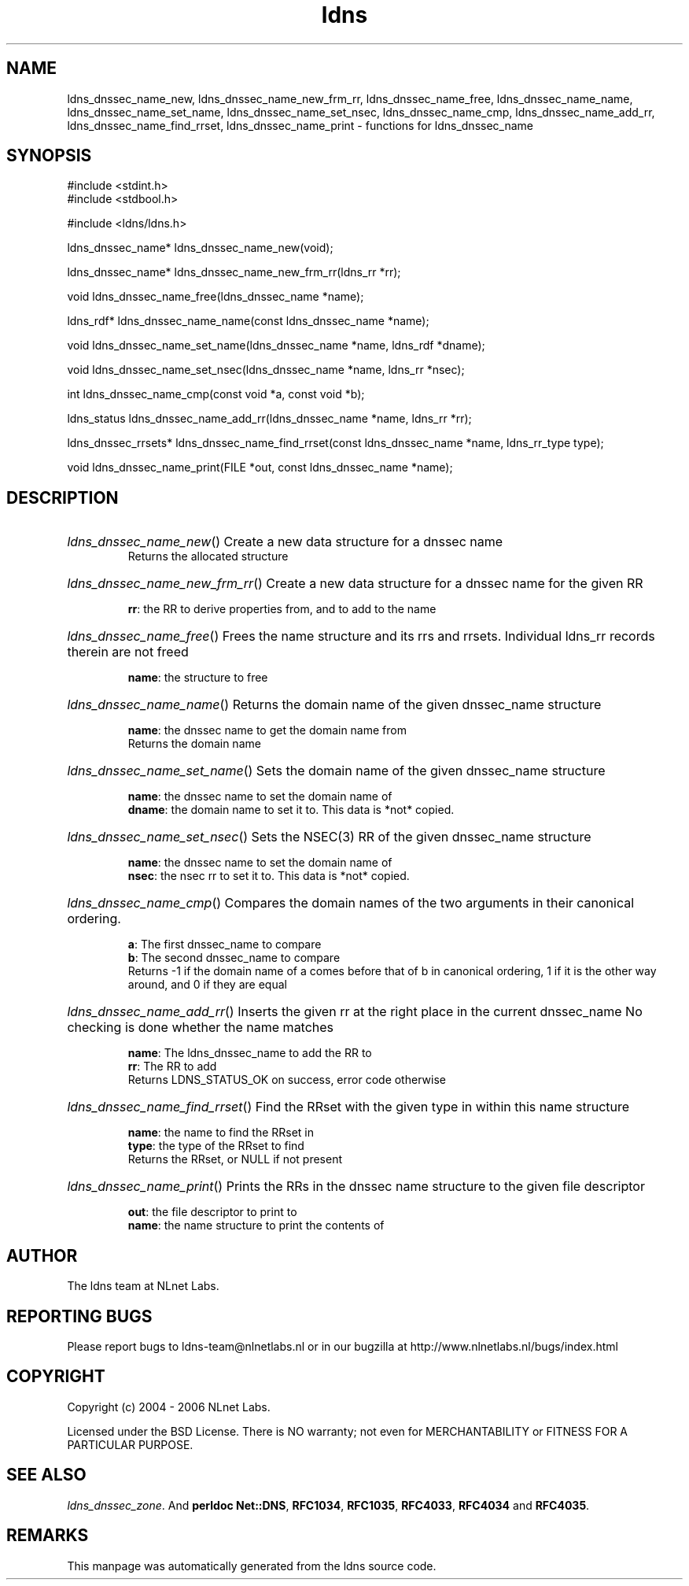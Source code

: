 .ad l
.TH ldns 3 "30 May 2006"
.SH NAME
ldns_dnssec_name_new, ldns_dnssec_name_new_frm_rr, ldns_dnssec_name_free, ldns_dnssec_name_name, ldns_dnssec_name_set_name, ldns_dnssec_name_set_nsec, ldns_dnssec_name_cmp, ldns_dnssec_name_add_rr, ldns_dnssec_name_find_rrset, ldns_dnssec_name_print \- functions for ldns_dnssec_name

.SH SYNOPSIS
#include <stdint.h>
.br
#include <stdbool.h>
.br
.PP
#include <ldns/ldns.h>
.PP
ldns_dnssec_name* ldns_dnssec_name_new(void);
.PP
ldns_dnssec_name* ldns_dnssec_name_new_frm_rr(ldns_rr *rr);
.PP
void ldns_dnssec_name_free(ldns_dnssec_name *name);
.PP
ldns_rdf* ldns_dnssec_name_name(const ldns_dnssec_name *name);
.PP
void ldns_dnssec_name_set_name(ldns_dnssec_name *name, ldns_rdf *dname);
.PP
void ldns_dnssec_name_set_nsec(ldns_dnssec_name *name, ldns_rr *nsec);
.PP
int ldns_dnssec_name_cmp(const void *a, const void *b);
.PP
ldns_status ldns_dnssec_name_add_rr(ldns_dnssec_name *name, ldns_rr *rr);
.PP
ldns_dnssec_rrsets* ldns_dnssec_name_find_rrset(const ldns_dnssec_name *name, ldns_rr_type type);
.PP
void ldns_dnssec_name_print(FILE *out, const ldns_dnssec_name *name);
.PP

.SH DESCRIPTION
.HP
\fIldns_dnssec_name_new\fR()
Create a new data structure for a dnssec name
\.br
Returns the allocated structure
.PP
.HP
\fIldns_dnssec_name_new_frm_rr\fR()
Create a new data structure for a dnssec name for the given \%RR

\.br
\fBrr\fR: the \%RR to derive properties from, and to add to the name
.PP
.HP
\fIldns_dnssec_name_free\fR()
Frees the name structure and its rrs and rrsets.
Individual ldns_rr records therein are not freed

\.br
\fBname\fR: the structure to free
.PP
.HP
\fIldns_dnssec_name_name\fR()
Returns the domain name of the given dnssec_name structure

\.br
\fBname\fR: the dnssec name to get the domain name from
\.br
Returns the domain name
.PP
.HP
\fIldns_dnssec_name_set_name\fR()
Sets the domain name of the given dnssec_name structure

\.br
\fBname\fR: the dnssec name to set the domain name of
\.br
\fBdname\fR: the domain name to set it to. This data is *not* copied.
.PP
.HP
\fIldns_dnssec_name_set_nsec\fR()
Sets the \%NSEC(3) \%RR of the given dnssec_name structure

\.br
\fBname\fR: the dnssec name to set the domain name of
\.br
\fBnsec\fR: the nsec rr to set it to. This data is *not* copied.
.PP
.HP
\fIldns_dnssec_name_cmp\fR()
Compares the domain names of the two arguments in their
canonical ordering.

\.br
\fBa\fR: The first dnssec_name to compare
\.br
\fBb\fR: The second dnssec_name to compare
\.br
Returns -1 if the domain name of a comes before that of b in canonical
ordering, 1 if it is the other way around, and 0 if they are
equal
.PP
.HP
\fIldns_dnssec_name_add_rr\fR()
Inserts the given rr at the right place in the current dnssec_name
No checking is done whether the name matches

\.br
\fBname\fR: The ldns_dnssec_name to add the \%RR to
\.br
\fBrr\fR: The \%RR to add
\.br
Returns \%LDNS_STATUS_OK on success, error code otherwise
.PP
.HP
\fIldns_dnssec_name_find_rrset\fR()
Find the RRset with the given type in within this name structure

\.br
\fBname\fR: the name to find the RRset in
\.br
\fBtype\fR: the type of the RRset to find
\.br
Returns the RRset, or \%NULL if not present
.PP
.HP
\fIldns_dnssec_name_print\fR()
Prints the RRs in the  dnssec name structure to the given
file descriptor

\.br
\fBout\fR: the file descriptor to print to
\.br
\fBname\fR: the name structure to print the contents of
.PP
.SH AUTHOR
The ldns team at NLnet Labs.

.SH REPORTING BUGS
Please report bugs to ldns-team@nlnetlabs.nl or in 
our bugzilla at
http://www.nlnetlabs.nl/bugs/index.html

.SH COPYRIGHT
Copyright (c) 2004 - 2006 NLnet Labs.
.PP
Licensed under the BSD License. There is NO warranty; not even for
MERCHANTABILITY or
FITNESS FOR A PARTICULAR PURPOSE.

.SH SEE ALSO
\fIldns_dnssec_zone\fR.
And \fBperldoc Net::DNS\fR, \fBRFC1034\fR,
\fBRFC1035\fR, \fBRFC4033\fR, \fBRFC4034\fR  and \fBRFC4035\fR.
.SH REMARKS
This manpage was automatically generated from the ldns source code.
